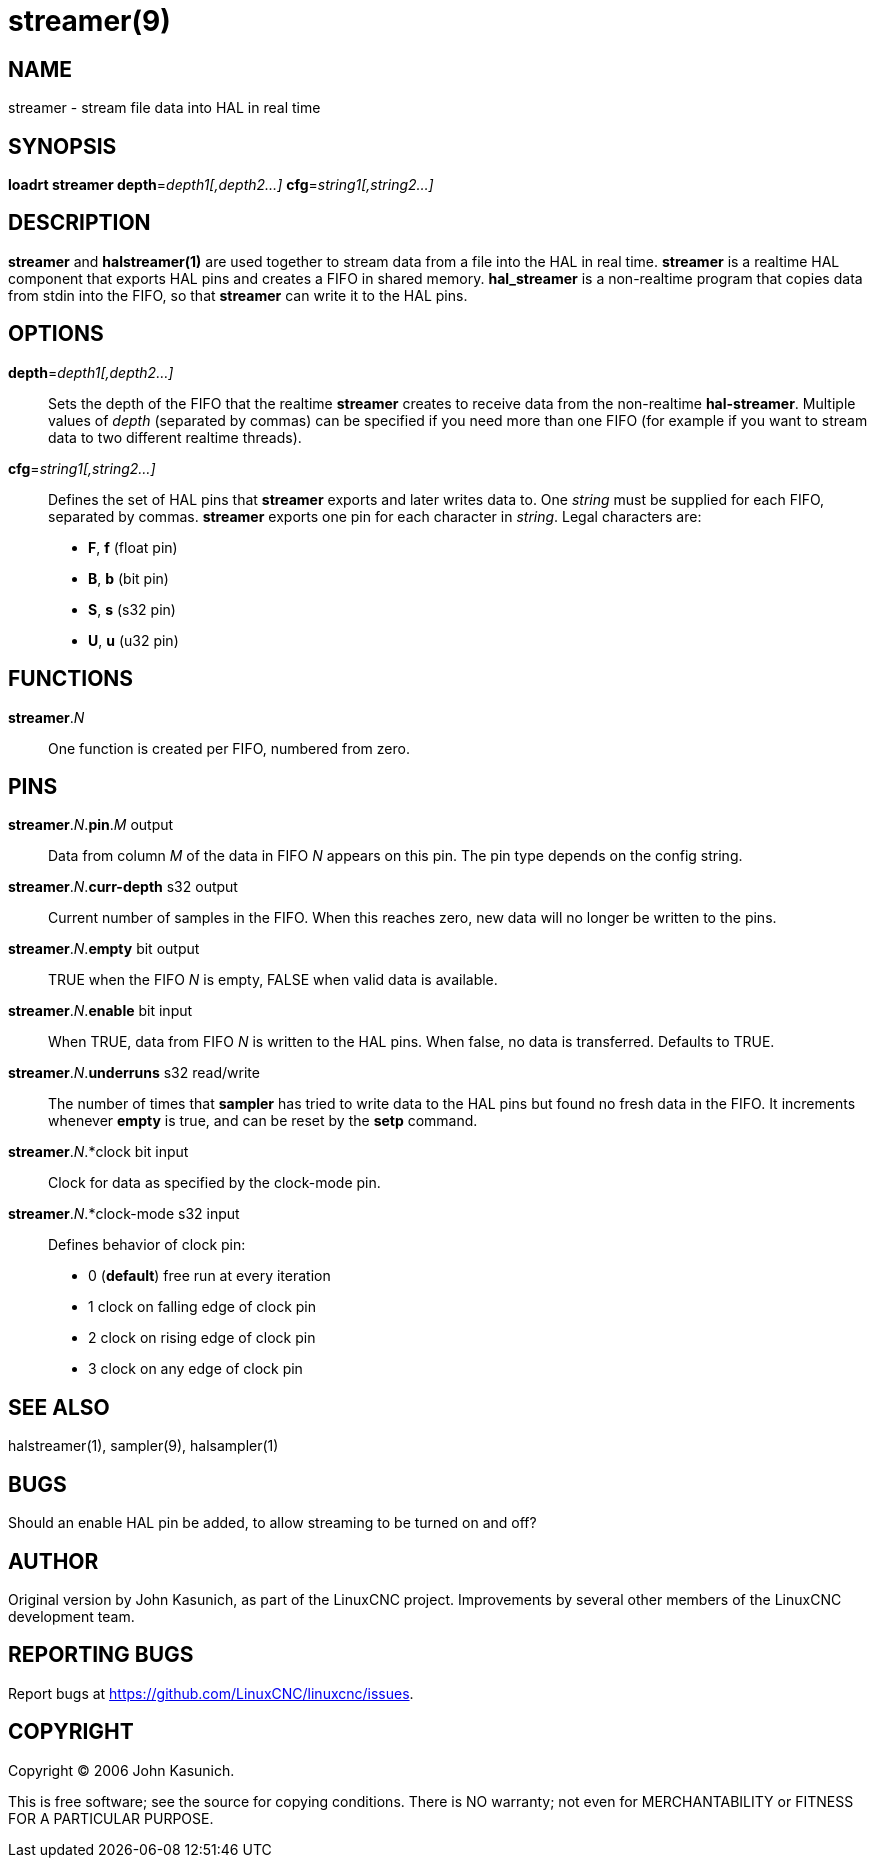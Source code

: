 = streamer(9)

== NAME
streamer - stream file data into HAL in real time

== SYNOPSIS
*loadrt streamer depth*=_depth1[,depth2...]_ *cfg*=_string1[,string2...]_

== DESCRIPTION

*streamer* and *halstreamer(1)* are used together to stream data from a file into the HAL in real time.
*streamer* is a realtime HAL component that exports HAL pins and creates a FIFO in shared memory.
*hal_streamer* is a non-realtime program that copies data from stdin into the FIFO, so that *streamer* can write it to the HAL pins.

== OPTIONS

*depth*=_depth1[,depth2...]_::

    Sets the depth of the FIFO that the realtime *streamer* creates to receive data from the non-realtime *hal-streamer*.
    Multiple values of _depth_ (separated by commas) can be specified if you need more than one FIFO (for example if you want to stream data to two different realtime threads).

*cfg*=_string1[,string2...]_::

    Defines the set of HAL pins that *streamer* exports and later writes data to.
    One _string_ must be supplied for each FIFO, separated by commas.
    *streamer* exports one pin for each character in _string_.
    Legal characters are:

        * *F*, *f* (float pin)
        * *B*, *b* (bit pin)
        * *S*, *s* (s32 pin)
        * *U*, *u* (u32 pin)

== FUNCTIONS
*streamer*._N_::
One function is created per FIFO, numbered from zero.

== PINS

*streamer*._N_.*pin*._M_ output::
    Data from column _M_ of the data in FIFO _N_ appears on this pin.
    The pin type depends on the config string.

*streamer*._N_.*curr-depth* s32 output::
    Current number of samples in the FIFO.
    When this reaches zero, new data will no longer be written to the pins.

*streamer*._N_.*empty* bit output::
    TRUE when the FIFO _N_ is empty, FALSE when valid data is available.

*streamer*._N_.*enable* bit input::
    When TRUE, data from FIFO _N_ is written to the HAL pins.
    When false, no data is transferred.  Defaults to TRUE.

*streamer*._N_.*underruns* s32 read/write::
    The number of times that *sampler* has tried to write data to the HAL pins but found no fresh data in the FIFO.
    It increments whenever *empty* is true, and can be reset by the *setp* command.

*streamer*._N_.*clock bit input::
    Clock for data as specified by the clock-mode pin.

*streamer*._N_.*clock-mode s32 input::
    Defines behavior of clock pin:

      * 0 (*default*) free run at every iteration
      * 1 clock on falling edge of clock pin
      * 2 clock on rising edge of clock pin
      * 3 clock on any edge of clock pin

== SEE ALSO

halstreamer(1), sampler(9), halsampler(1)


== BUGS
Should an enable HAL pin be added, to allow streaming to be turned on and off?


== AUTHOR
Original version by John Kasunich, as part of the LinuxCNC project.
Improvements by several other members of the LinuxCNC development team.


== REPORTING BUGS

Report bugs at https://github.com/LinuxCNC/linuxcnc/issues.

== COPYRIGHT
Copyright © 2006 John Kasunich.

This is free software; see the source for copying conditions.
There is NO warranty; not even for MERCHANTABILITY or FITNESS FOR A PARTICULAR PURPOSE.


